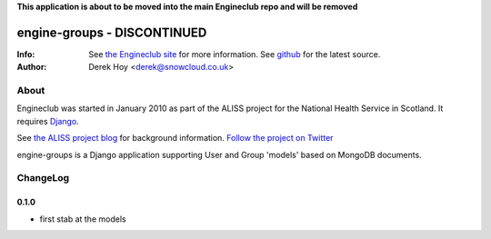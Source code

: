 **This application is about to be moved into the main Engineclub repo and will be removed**

engine-groups - DISCONTINUED
============
:Info: See `the Engineclub site <http://engineclub.org>`_ for more information. See `github <http://github.com/snowcloud/engineclub/>`_ for the latest source.
:Author: Derek Hoy <derek@snowcloud.co.uk>

About
-----
Engineclub was started in January 2010 as part of the ALISS project for the National Health Service in Scotland. It requires `Django <http://djangoproject.com>`_.

See `the ALISS project blog <http://www.aliss.scot.nhs.uk/>`_ for background information.
`Follow the project on Twitter <http://twitter.com/alissproject>`_

engine-groups is a Django application supporting User and Group 'models' based on MongoDB documents.

ChangeLog
---------
0.1.0
^^^^^

* first stab at the models


